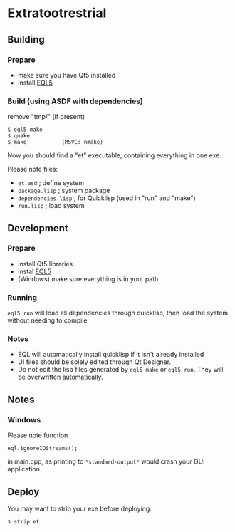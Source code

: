 * Extratootrestrial

** Building
*** Prepare

 - make sure you have Qt5 installed
 - install [[https://gitlab.com/eql/EQL5][EQL5]]


*** Build (using ASDF with dependencies)

    remove "tmp/" (if present)

#+BEGIN_SRC
$ eql5 make
$ qmake
$ make           (MSVC: nmake)
#+END_SRC

    Now you should find a "et" executable, containing everything in one exe.

    Please note files:

    - =et.asd=            ; define system
    - =package.lisp=      ; system package
    - =dependencies.lisp= ; for Quicklisp (used in "run" and "make")
    - =run.lisp=          ; load system 

** Development

*** Prepare

    - install Qt5 libraries
    - instal [[https://gitlab.com/eql/EQL5][EQL5]]
    - (Windows) make sure everything is in your path

*** Running

    =eql5 run= will load all dependencies through quicklisp, then load the system without needing to compile

*** Notes

    - EQL will automatically install quicklisp if it isn't already installed
    - UI files should be solely edited through Qt Designer.
    - Do not edit the lisp files generated by =eql5 make= or =eql5 run=. They will be overwritten automatically.

** Notes

*** Windows

    Please note function

    =eql.ignoreIOStreams();=

    in main.cpp, as printing to =*standard-output*= would crash your GUI
    application.


** Deploy

   You may want to strip your exe before deploying:

#+BEGIN_SRC
$ strip et
#+END_SRC

